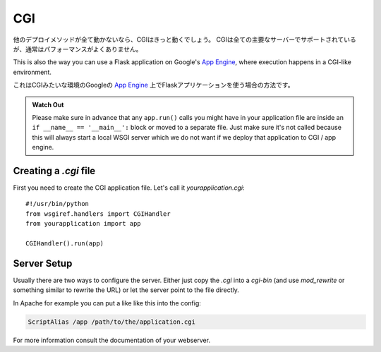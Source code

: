 CGI
===

.. If all other deployment methods do not work, CGI will work for sure.
   CGI is supported by all major servers but usually has a sub-optimal
   performance.

他のデプロイメソッドが全て動かないなら、CGIはきっと動くでしょう。
CGIは全ての主要なサーバーでサポートされているが、通常はパフォーマンスがよくありません。

This is also the way you can use a Flask application on Google's `App
Engine`_, where execution happens in a CGI-like environment.

これはCGIみたいな環境のGoogleの `App Engine`_ 上でFlaskアプリケーションを使う場合の方法です。

.. admonition:: Watch Out

   Please make sure in advance that any ``app.run()`` calls you might
   have in your application file are inside an ``if __name__ ==
   '__main__':`` block or moved to a separate file.  Just make sure it's
   not called because this will always start a local WSGI server which
   we do not want if we deploy that application to CGI / app engine.

Creating a `.cgi` file
----------------------

First you need to create the CGI application file.  Let's call it
`yourapplication.cgi`::

    #!/usr/bin/python
    from wsgiref.handlers import CGIHandler
    from yourapplication import app

    CGIHandler().run(app)

Server Setup
------------

Usually there are two ways to configure the server.  Either just copy the
`.cgi` into a `cgi-bin` (and use `mod_rewrite` or something similar to
rewrite the URL) or let the server point to the file directly.

In Apache for example you can put a like like this into the config:

.. sourcecode:: apache

    ScriptAlias /app /path/to/the/application.cgi

For more information consult the documentation of your webserver.

.. _App Engine: http://code.google.com/appengine/
